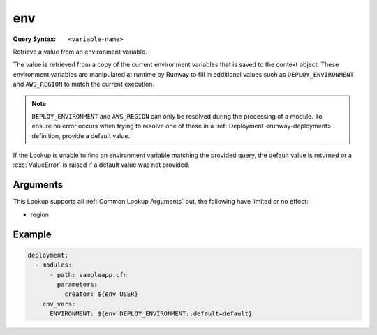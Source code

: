 .. _env lookup:
.. _env-lookup:

###
env
###

:Query Syntax: ``<variable-name>``


Retrieve a value from an environment variable.

The value is retrieved from a copy of the current environment variables that is saved to the context object.
These environment variables are manipulated at runtime by Runway to fill in additional values such as ``DEPLOY_ENVIRONMENT`` and ``AWS_REGION`` to match the current execution.


.. note::
  ``DEPLOY_ENVIRONMENT`` and ``AWS_REGION`` can only be resolved during the processing of a module.
  To ensure no error occurs when trying to resolve one of these in a :ref:`Deployment <runway-deployment>` definition, provide a default value.


If the Lookup is unable to find an environment variable matching the provided query, the default value is returned or a :exc:`ValueError` is raised if a default value was not provided.


.. versionadded:: 1.4.0



*********
Arguments
*********

This Lookup supports all :ref:`Common Lookup Arguments` but, the following have limited or no effect:

- region



*******
Example
*******

.. code-block:: yaml

  deployment:
    - modules:
        - path: sampleapp.cfn
          parameters:
            creator: ${env USER}
      env_vars:
        ENVIRONMENT: ${env DEPLOY_ENVIRONMENT::default=default}
